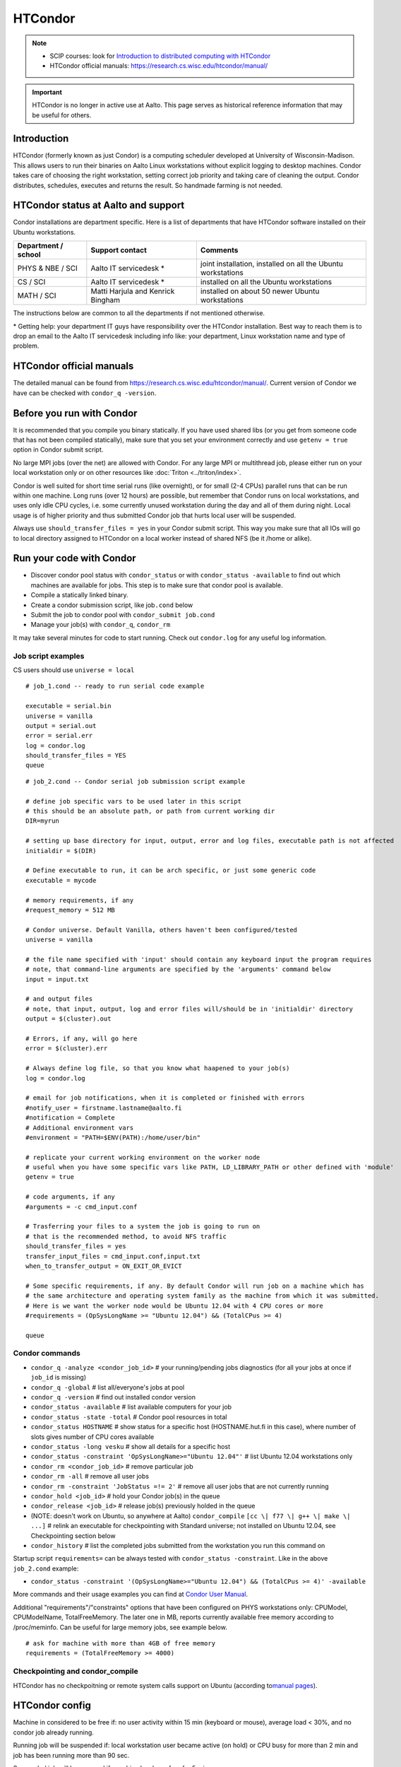 ========
HTCondor
========

.. note::

    -  SCIP courses: look for `Introduction to distributed computing with
       HTCondor <http://science-it.aalto.fi/scip>`__
    -  HTCondor official manuals: https://research.cs.wisc.edu/htcondor/manual/

.. important::

   HTCondor is no longer in active use at Aalto.  This page serves as
   historical reference information that may be useful for others.


Introduction
------------

HTCondor (formerly known as just Condor) is a computing scheduler
developed at University of Wisconsin-Madison. This allows users to run
their binaries on Aalto Linux workstations without explicit logging to
desktop machines. Condor takes care of choosing the right workstation,
setting correct job priority and taking care of cleaning the output.
Condor distributes, schedules, executes and returns the result. So
handmade farming is not needed.

HTCondor status at Aalto and support
------------------------------------

Condor installations are department specific. Here is a list of
departments that have HTCondor software installed on their Ubuntu
workstations.

+-----------------------+------------------------------------+----------------------------------------------------------------+
| Department / school   | Support contact                    | Comments                                                       |
+=======================+====================================+================================================================+
| PHYS & NBE / SCI      | Aalto IT servicedesk *             | joint installation, installed on all the Ubuntu workstations   |
+-----------------------+------------------------------------+----------------------------------------------------------------+
| CS / SCI              | Aalto IT servicedesk *             | installed on all the Ubuntu workstations                       |
+-----------------------+------------------------------------+----------------------------------------------------------------+
| MATH / SCI            | Matti Harjula and Kenrick Bingham  | installed on about 50 newer Ubuntu workstations                |
+-----------------------+------------------------------------+----------------------------------------------------------------+

The instructions below are common to all the departments if not
mentioned otherwise.

\* Getting help: your department IT guys have responsibility over the
HTCondor installation. Best way to reach them is to drop an email to
the Aalto IT servicedesk including info like: your department, Linux
workstation name and type of problem.

HTCondor official manuals
-------------------------

The detailed manual can be found from
https://research.cs.wisc.edu/htcondor/manual/. Current version of Condor we have
can be checked with ``condor_q -version``.

Before you run with Condor
--------------------------

It is recommended that you compile you binary statically. If you have
used shared libs (or you get from someone code that has not been
compiled statically), make sure that you set your environment correctly
and use ``getenv = true`` option in Condor submit script.

No large MPI jobs (over the net) are allowed with Condor. For any large
MPI or multithread job, please either run on your local workstation only
or on other resources like :doc:`Triton <../triton/index>`.

Condor is well suited for short time serial runs (like overnight), or
for small (2-4 CPUs) parallel runs that can be run within one machine.
Long runs (over 12 hours) are possible, but remember that Condor runs on
local workstations, and uses only idle CPU cycles, i.e. some currently
unused workstation during the day and all of them during night. Local
usage is of higher priority and thus submitted Condor job that hurts
local user will be suspended.

Always use ``should_transfer_files = yes`` in your Condor submit script.
This way you make sure that all IOs will go to local directory assigned
to HTCondor on a local worker instead of shared NFS (be it /home or
alike).

Run your code with Condor
-------------------------

-  Discover condor pool status with ``condor_status`` or with
   ``condor_status -available`` to find out which machines are
   available for jobs. This step is to make sure that condor pool is
   available.
-  Compile a statically linked binary.
-  Create a condor submission script, like job\ ``.cond`` below

-  Submit the job to condor pool with ``condor_submit job.cond``
-  Manage your job(s) with ``condor_q``, ``condor_rm``

It may take several minutes for code to start running. Check out
``condor.log`` for any useful log information.

Job script examples
~~~~~~~~~~~~~~~~~~~

CS users should use ``universe = local``

::

    # job_1.cond -- ready to run serial code example

    executable = serial.bin
    universe = vanilla
    output = serial.out
    error = serial.err
    log = condor.log
    should_transfer_files = YES
    queue

::

    # job_2.cond -- Condor serial job submission script example

    # define job specific vars to be used later in this script
    # this should be an absolute path, or path from current working dir
    DIR=myrun

    # setting up base directory for input, output, error and log files, executable path is not affected
    initialdir = $(DIR)

    # Define executable to run, it can be arch specific, or just some generic code
    executable = mycode

    # memory requirements, if any
    #request_memory = 512 MB

    # Condor universe. Default Vanilla, others haven't been configured/tested
    universe = vanilla

    # the file name specified with 'input' should contain any keyboard input the program requires
    # note, that command-line arguments are specified by the 'arguments' command below
    input = input.txt

    # and output files
    # note, that input, output, log and error files will/should be in 'initialdir' directory
    output = $(cluster).out

    # Errors, if any, will go here
    error = $(cluster).err

    # Always define log file, so that you know what haapened to your job(s)
    log = condor.log

    # email for job notifications, when it is completed or finished with errors
    #notify_user = firstname.lastname@aalto.fi
    #notification = Complete
    # Additional environment vars
    #environment = "PATH=$ENV(PATH):/home/user/bin"

    # replicate your current working environment on the worker node
    # useful when you have some specific vars like PATH, LD_LIBRARY_PATH or other defined with 'module'
    getenv = true

    # code arguments, if any
    #arguments = -c cmd_input.conf

    # Trasferring your files to a system the job is going to run on
    # that is the recommended method, to avoid NFS traffic
    should_transfer_files = yes
    transfer_input_files = cmd_input.conf,input.txt
    when_to_transfer_output = ON_EXIT_OR_EVICT

    # Some specific requirements, if any. By default Condor will run job on a machine which has
    # the same architecture and operating system family as the machine from which it was submitted.
    # Here is we want the worker node would be Ubuntu 12.04 with 4 CPU cores or more
    #requirements = (OpSysLongName >= "Ubuntu 12.04") && (TotalCPus >= 4)

    queue

Condor commands
~~~~~~~~~~~~~~~

-  ``condor_q -analyze <condor_job_id>`` # your
   running/pending jobs diagnostics (for all your jobs at once if
   ``job_id`` is missing)
-  ``condor_q -global`` # list all/everyone's jobs at pool
-  ``condor_q -version`` # find out installed condor version
-  ``condor_status -available`` # list available computers for your job
-  ``condor_status -state -total`` # Condor pool resources in total
-  ``condor_status HOSTNAME`` # show status for a specific host
   (HOSTNAME.hut.fi in this case), where number
   of slots gives number of CPU cores available
-  ``condor_status -long vesku`` # show all details for a specific host
-  ``condor_status -constraint 'OpSysLongName>="Ubuntu 12.04"'`` # list
   Ubuntu 12.04 workstations only
-  ``condor_rm <condor_job_id>`` # remove particular job
-  ``condor_rm -all`` # remove all user jobs
-  ``condor_rm -constraint 'JobStatus =!= 2'`` # remove all user jobs
   that are not currently running
-  ``condor_hold <job_id>`` # hold your Condor job(s) in the queue
-  ``condor_release <job_id>`` # release job(s) previously holded in the
   queue
-  (NOTE: doesn't work on Ubuntu, so anywhere at Aalto)
   ``condor_compile`` ``[cc \| f77 \| g++ \| make \| ...]`` #
   relink an executable for checkpointing with Standard universe; not
   installed on Ubuntu 12.04, see Checkpointing section below
-  ``condor_history`` # list the completed jobs submitted from the
   workstation you run this command on

Startup script ``requirements=`` can be always tested with
``condor_status -constraint``. Like in the above ``job_2.cond`` example:

-  ``condor_status -constraint '(OpSysLongName>="Ubuntu 12.04") && (TotalCPus >= 4)' -available``

More commands and their usage examples you can find at `Condor User
Manual <https://research.cs.wisc.edu/htcondor/manual/v7.9/index.html>`__.

Additional "requirements"/"constraints" options that have been
configured on PHYS workstations only: CPUModel, CPUModelName,
TotalFreeMemory. The later one in MB, reports currently available free
memory according to /proc/meminfo. Can be useful for large memory jobs,
see example below.

::

    # ask for machine with more than 4GB of free memory
    requirements = (TotalFreeMemory >= 4000)

Checkpointing and condor\_compile
~~~~~~~~~~~~~~~~~~~~~~~~~~~~~~~~~

HTCondor has no checkpoitning or remote system calls support on Ubuntu
(according to\ `manual
pages <https://research.cs.wisc.edu/htcondor/manual/v8.0/1_5Availability.html>`__).

HTCondor config
---------------

Machine in considered to be free if: no user activity within 15 min
(keyboard or mouse), average load < 30%, and no condor job already
running.

Running job will be suspended if: local workstation user became active
(on hold) or CPU busy for more than 2 min and job has been running more
than 90 sec.

Suspended job will be resumed if: machine has been free for 5 min.

Suspended job is killed if: it has been suspended for 4 hours (Vanilla
universe) or hasn't completed checkpointing within 10 min (Standard
universe) or higher priority job is waiting in the queue.

Job will be preempted if: it uses more memory than available for its
slot (killed and send back to queue).

FAQ
---

Condor has support on running jobs under shared filesystem. Should I use this?
~~~~~~~~~~~~~~~~~~~~~~~~~~~~~~~~~~~~~~~~~~~~~~~~~~~~~~~~~~~~~~~~~~~~~~~~~~~~~~

This is a bad idea. Keep using Condor's default local directory
(somewhere on the local harddrive, department specific settings),
otherwise, several jobs using NFS constantly (either home or any other
remotely mounted) would make it really slow. Use

::

    should_transfer_files  = YES
    transfer_input_files   = file1.dat,file2.txt

options instead. Then condor will copy all required (specified) files
to its local spool directory and run jobs locally. Only when finished,
it will return files back to the original submitting directory.  This
original submitting directory should *not* be a NFS mounted directory
such as your home directory, as in the Aalto environment those are
mounted with Kerberos security, and if the Kerberos ticket has expired
because you aren't working on your workstations, condor will not be
able to access this directory and your job results will be lost.

My job is in 'Idle' state, while there are resources available
~~~~~~~~~~~~~~~~~~~~~~~~~~~~~~~~~~~~~~~~~~~~~~~~~~~~~~~~~~~~~~

Job may take several minutes to start, if it takes longer, check out job
log (defined with ``log =`` directive in the submit script) and then run
``condor_q -analyze <job_id>`` to see possible reasons. More debugging
options at `condor\_q
manual <https://research.cs.wisc.edu/htcondor/manual/v7.9/condor_q.html>`__.

I've copy/pasted example files from this page, but when try to run they produce some errors
~~~~~~~~~~~~~~~~~~~~~~~~~~~~~~~~~~~~~~~~~~~~~~~~~~~~~~~~~~~~~~~~~~~~~~~~~~~~~~~~~~~~~~~~~~~

Should be this wiki specific. Noticed (with ``cat -A filename``) that
copy/pasted text includes bunch of non-ascii characters.

Got it fixed with ``perl -pi -e 's/[[:^ascii:]] //g' filename``

Additional files/scripts
------------------------

Files that may be useful with condor:

-  ``cq`` – A script that works as ``condor_q``\ but also prints the
   executing host

   ::

       #!/usr/bin/perl

       use POSIX;

       $user=$ENV{'LOGNAME'};
       $now=`date +%s`;
       $now=~s/\n//;

       $str=" -cputime -submitter $user ";
       for $i (0..$#ARGV) {
        $str.=" $ARGV[$i-1]";
       }

       if($ARGV[0] eq "all") {$str=" -global -cputime -currentrun";}
       if($ARGV[0] eq "j") {system("condor_q -global -cputime -currentrun -submitter $user|egrep '(jobs|Schedd)'");exit(0);}
       if($ARGV[0] eq "rm") {$str=`condor_q -submitter $user -format \"%d\\n\" ClusterId|xargs`;print "condor_rm $str";exit(0);}

       foreach(`condor_q -long $str`) {
         s/\n//;
         s/\"//g;

         if(m/^Iwd\s*=\s*(\S+)/) { $iwd=$1; }
         if(m/^RemoteHost\s*=\s*(\S+)/) { $rh=$1; }

         if(m/ServerTime/) {
           $iwd=~s/.*\/(.*\/.*)$/$1/;
           push(@iwds, "$rh\t $iwd");
         }

       }

       foreach(`condor_q $str`) {
         s/\n//;
         if(/^\s*\d+\.\d/) {
           $iwd=shift(@iwds);
           $_.=" ".$iwd;
         }
         print "$_\n";
       }

       sub runtime() {

         my($now, $st)=@_;
         $str=localtime($now-$st-7200);
         $str=~s/\t/ /g;
         $str=~s/^\s*//g;
         $str=~s/\s+/ /g;
         split(/ /,$str);
         $d=$_[2]-1;
         $t=$_[3];

         if($d>0) {$ret="$d+$t";}else{$ret=$t;}

         return $ret;

       }

-  ``turbomole.cond``, ``run_ridft510_condor.scr``– pair of scripts for
   running TurboMole or AMBER (thanks to Markus Kaukonen)

   ::

       # turbomole.cond
       Executable = ./run_ridft510_condor.scr
       Universe = vanilla
       Error = err.$(cluster)
       Output = out.$(cluster)
       Log = log.$(cluster)
       environment = "OMP_NUM_THREADS=1"

       Requirements = Memory > 1000

       should_transfer_files = YES
       when_to_transfer_output = ON_EXIT
       transfer_input_files = run_ridft510_condor.scr, auxbasis, basis, control, coord,
       mos

       #Arguments =
       Queue

   and run\_ridft510\_condor.scr

   ::

       #!/bin/sh
       source /etc/profile
       source /etc/bashrc
       source /etc/profile.d/fyslab-env.sh

       AMBERHOME=${HOME}/bin/Amber10
       TURBODIR=${HOME}/bin/Turbo5.10/

       PATH=$PATH:$TURBODIR/scripts
       PATH=$PATH:$TURBODIR/bin/`sysname`

       export PATH
       export PATH="${AMBERHOME}/exe:${AMBERHOME}/bin:${PATH}"
       export PATH="${HOME}/bin:${PATH}"

       ulimit -s unlimited
       #ulimit -a > mylimits.out

       jobex -ri -c 200 > jobex.out



